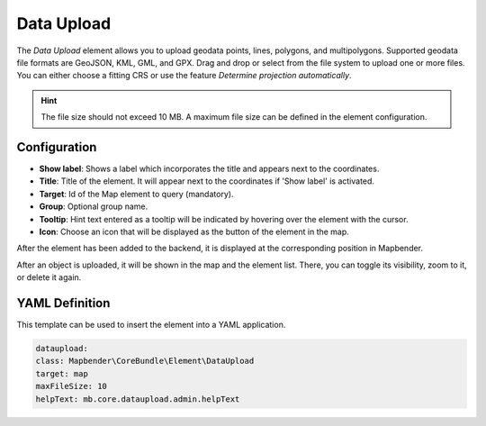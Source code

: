 Data Upload
***********

The *Data Upload* element allows you to upload geodata points, lines, polygons, and multipolygons. Supported geodata file formats are GeoJSON, KML, GML, and GPX.
Drag and drop or select from the file system to upload one or more files.
You can either choose a fitting CRS or use the feature *Determine projection automatically*.

.. hint:: The file size should not exceed 10 MB. A maximum file size can be defined in the element configuration.

Configuration
-------------

.. image:: ../../../figures/dataupload_configuration.png
     :scale: 70


* **Show label**: Shows a label which incorporates the title and appears next to the coordinates.
* **Title**: Title of the element. It will appear next to the coordinates if 'Show label' is activated.
* **Target**: Id of the Map element to query (mandatory).
* **Group**: Optional group name.
* **Tooltip**: Hint text entered as a tooltip will be indicated by hovering over the element with the cursor.
* **Icon**: Choose an icon that will be displayed as the button of the element in the map.

After the element has been added to the backend, it is displayed at the corresponding position in Mapbender.

.. image:: ../../../figures/dataupload.png
     :scale: 70


After an object is uploaded, it will be shown in the map and the element list.
There, you can toggle its visibility, zoom to it, or delete it again.


YAML Definition
---------------

This template can be used to insert the element into a YAML application.

.. code-block:: yaml
     
     dataupload:
     class: Mapbender\CoreBundle\Element\DataUpload
     target: map
     maxFileSize: 10
     helpText: mb.core.dataupload.admin.helpText